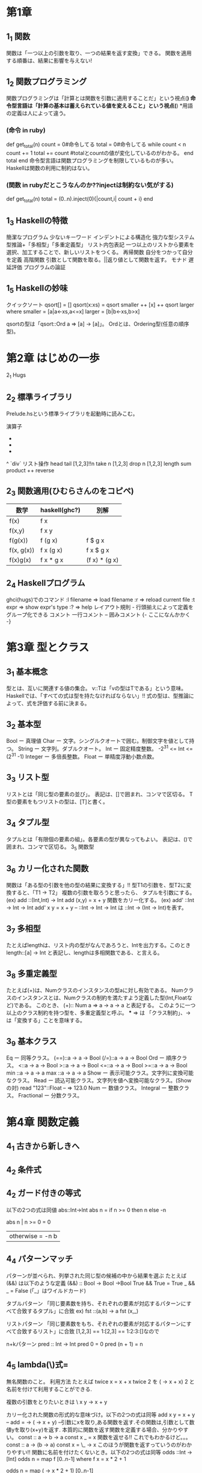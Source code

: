 * 第1章
** 1_1 関数
    関数は「一つ以上の引数を取り、一つの結果を返す変換」できる。
    関数を適用する順番は、結果に影響を与えない!
** 1_2 関数プログラミング
    関数プログラミングは「計算とは関数を引数に適用することだ」という視点(*)
    命令型言語は「計算の基本は蓄えられている値を変えること」という視点(*)
    *用語の定義は人によって違う。

*** (命令 in ruby)
      def get_total(n)
        count = 0#命令してる
        total = 0#命令してる
        while count < n
          count += 1
          total += count
          #totalとcountの値が変化しているのがわかる。
        end
        total
      end
    命令型言語は関数プログラミングを制限しているものが多い。
    Haskellは関数の利用に制約はない。

*** (関数 in rubyだとこうなんのか??injectは制約ない気がする)
      def get_total(n)
        total = (0..n).inject(0){|count,i| count + i}
      end

** 1_3 Haskellの特徴
    簡潔なプログラム
        少ないキーワード
        インデントによる構造化
    強力な型システム
        型推論+「多相型」「多重定義型」
    リスト内包表記
        一つ以上のリストから要素を選択、加工することで、新しいリストをつくる。
    再帰関数
        自分をつかって自分を定義
    高階関数
        引数として関数を取る。||返り値として関数を返す。
    モナド
    遅延評価
    プログラムの論証
** 1_5 Haskellの妙味
    クイックソート
      qsort[] = []
      qsort(x:xs) = qsort smaller ++ [x] ++ qsort larger
        where
          smaller = [a|a<-xs,a<=x]
          larger = [b|b<-xs,b>x]

    qsortの型は「qsort::Ord a => [a] -> [a]」。
    Ordとは、Ordering型(任意の順序型)。

* 第2章 はじめの一歩
2_1 Hugs
** 2_2 標準ライブラリ
    Prelude.hsという標準ライブラリを起動時に読みこむ。

    演算子
        +
        -
        *
        ^
        `div`
    リスト操作
        head
        tail
        [1,2,3]!!n
        take n [1,2,3]
        drop n [1,2,3]
        length
        sum
        product
        ++
        reverse
** 2_3 関数適用(ひむらさんのをコピペ)
     | 数学       | haskell(ghc?) | 別解           |
     |------------+---------------+---------------|
     |------------+---------------+---------------|
     | f(x)       | f x           |               |
     |------------+---------------+---------------|
     | f(x,y)     | f x y         |               |
     |------------+---------------+---------------|
     | f(g(x))    | f (g x)       | f $ g x       |
     |------------+---------------+---------------|
     | f(x, g(x)) | f x (g x)     | f x $ g x     |
     |------------+---------------+---------------|
     | f(x)g(x)   | f x * g x     | (f x) * (g x) |
** 2_4 Haskellプログラム
    ghci(hugs)でのコマンド
        :l filename => load filename
        :r => reload current file
        :t expr => show expr's type
        :? => help
    レイアウト規則 - 行頭揃えによって定義をグループ化できる
    コメント
        一行コメント --
        囲みコメント {- ここになんかかく -}

* 第3章 型とクラス
** 3_1 基本概念
    型とは、互いに関連する値の集合。
    v::Tは「vの型はTである」という意味。
    Haskellでは、「すべての式は型を持たなければならない」!!
    式の型は、型推論によって、式を評価する前に決まる。
** 3_2 基本型
    Bool ー 真理値
    Char ー 文字。シングルクオートで囲む。制御文字を値として持つ。
    String ー 文字列。ダブルクオート。
    Int ー 固定精度整数。 -2^31 <= Int <= (2^31 -1)
    Integer ー 多倍長整数。
    Float ー 単精度浮動小数点数。
** 3_3 リスト型
    リストとは「同じ型の要素の並び」。
    表記は、[]で囲まれ、コンマで区切る。
    T型の要素をもつリストの型は、[T]と書く。
** 3_4 タプル型
    タプルとは「有限個の要素の組」。各要素の型が異なってもよい。
    表記は、()で囲まれ、コンマで区切る。
3_5 関数型
** 3_6 カリー化された関数
    関数は「ある型の引数を他の型の結果に変換する」!!
    型T1の引数を、型T2に変換すると、「T1 -> T2」
    複数の引数を取ろうと思ったら、
    タプルを引数にする。
    (ex)
        add ::(Int,Int) -> Int
        add (x,y) = x + y
    関数をカリー化する。
    (ex)
        add' ::Int -> Int -> Int
        add' x y = x + y
        -- ::Int -> Int -> Int は ::Int -> (Int -> Int)を表す。
** 3_7 多相型
    たとえばlengthは、リスト内の型がなんであろうと、Intを出力する。このとき
    length::[a] -> Int
    と表記し、lengthは多相関数である、と言える。
** 3_8 多重定義型
    たとえば(+)は、Numクラスのインスタンスの型aに対し有効である。
    Numクラスのインスタンスとは、Numクラスの制約を満たすよう定義した型(Int,Floatなど)である。
    このとき、
    (+):: Num a => a -> a -> a
    と表記する。
    このように一つ以上のクラス制約を持つ型を、多重定義型と呼ぶ。
    *** => は 「クラス制約」、-> は「変換する」ことを意味する。
** 3_9 基本クラス
    Eq ー 同等クラス。
       (==)::a -> a -> Bool
       (/=)::a -> a -> Bool
    Ord ー 順序クラス。
        <::a -> a -> Bool
        >::a -> a -> Bool
        <=::a -> a -> Bool
        >=::a -> a -> Bool
        min ::a -> a -> a
        max ::a -> a -> a
    Show ー 表示可能クラス。文字列に変換可能なクラス。
    Read ー 読込可能クラス。文字列を値へ変換可能なクラス。(Showの対)
         read "123"::Float -- => 123.0
    Num ー 数値クラス。
    Integral ー 整数クラス。
    Fractional ー 分数クラス。

* 第4章 関数定義
** 4_1 古きから新しきへ
** 4_2 条件式
** 4_2 ガード付きの等式
    以下の2つの式は同値
        abs::Int->Int
        abs n = if n >= 0 then n else -n

        abs n | n >= 0  = 0
              | otherwise = -n b

** 4_4 パターンマッチ
    パターンが並べられ、列挙された同じ型の候補の中から結果を選ぶ
    たとえば (&&) は以下のような定義
        (&&) :: Bool -> Bool ->Bool
        True && True = True
        _ && _ = False
    (「_」はワイルドカード)

    タブルパターン
        「同じ要素数を持ち、それぞれの要素が対応するパターンにすべて合致するタプル」に合致
        ex)
            fst ::(a,b) -> a
            fst (x,_)

    リストパターン
        「同じ要素数をもち、それぞれの要素が対応するパターンにすべて合致するリスト」に合致
        [1,2,3] == 1:[2,3] == 1:2:3:[]なので

    n+kパターン
        pred :: Int -> Int
        pred 0 = 0
        pred (n + 1) = n
** 4_5 lambda(\)式=
    無名関数のこと。
    利用方法
        たとえば
            twice x = x + x
            twice 2
        を
            (\x -> x + x) 2
        と名前を付けて利用することができる.

        複数の引数をとりたいときは
            \ x y -> x + y

        カリー化された関数の形式的な意味づけ。以下の2つの式は同等
            add x y = x + y
            --
            add = \x -> (\y -> x + y)
            --引数にxを取り,ある関数を返す.その関数は,引数として数値yを取り(x+y)を返す.
        本質的に関数を返す関数を定義する場合、分かりやすい。
            const :: a -> b -> a
            const x _ = x 関数を返せる!!
            これでもわかるけど。。。
            const :: a -> (b -> a)
            const x = \_ -> x
            このほうが関数を返すっていうのがわかりやすい!!
        関数に名前を付けたくないとき。以下の2つの式は同等
            odds ::Int -> [Int]
            odds n = map f [0..n-1]
                     where f x = x * 2 + 1

            odds n = map (\x -> x * 2 + 1) [0..n-1]

** 4_6 セクション
    セクションとは、以下のような式のこと。(演算子はセクション)
        (@) = \x -> (\y -> x @ y)
        (x @) = \y -> x @ y
        (@ y) = \x -> x @ y

* 第5章 リスト内包表記
** 5_1 生成器
    内包表記ー既存の集合から、新しい集合を生成する
    xを集合{1,2,3,4}とするとき、すべての要素に対してx^2となる集合を生成するには
        [x^2|x<-[1..4]]
    と書く。(rubyなら、 [1,2,3,4].map{|x} x*x}みたいなもんか)

    「|」は「ーーのような」、「<-」は「ーーから取り出した」という意味。

    こんなんもできる
        > [(x,y)|x<-[1,2,3],y<-[4,5]]
        [(1,4),(1,5),(2,4),(2,5),(3,4),(3,5)]

*** lengthの定義
        length ::[a]->Int
        length xs = sum [1|_<-xs]
        -- 「_<-xs」は1を要素分生成するためのカウンタ

** 5_2 ガード
    ガードは、前方の生成器で生成された値を、後方のガード(条件付けみたいなとこ)で間引く。
    ガードがTrueの場合、その値は残される。
    たとえば正の整数の約数をリストで返すメソッドは
        factors :: Int -> [Int]
        factors n = [x| x <- [1..n],mod n x == 0]

    以下のような動作をするfindValueメソッドを作るばあい。
        > findValue 'b' [('a',1),('b',2),('b',3)]
        [2,3]
    こんなかんじ。
        findValue :: Eq a => a -> [(a,b)] -> [b]
        findValue key list = [value|(key',value) <- list,key == key']

** 5_3 関数zip
    > zip ['a','b','c'][1,2,3,4]
    [('a',1),('b',2),('c',3)]
    リスト内包表記と一緒につかうと便利。

** 5_4 文字列の内包表記
    「"abc"::String」は「['a','b','c']::[Char]」の略記。
    > zip ['a','b','c'][1,2,3,4]
    は
    > zip "abc" [1,2,3,4]
    と同値。

** 5_5 シーザー暗号

* 第6章 再帰関数

** 6_1 基本概念
    関数を関数自身をつかって定義すること
        factorial 0 = 1 -- 基底部
        factorial (n+1) = (n + 1) * factorial n --再帰部

    haskellのライブラリ関数のほとんどが再帰。

** 6_2 リストに対する再帰
    たとえばreverseを定義すると、以下のようになる。
        reverse ::[a]->[a]
        reverse [] = []
        reverse (x:xs) = reverse xs ++ [x]

    ガードをつかうとこんなんもできる。
        insert ::Ord a => a -> [a] -> [a]
        insert x [] = [x]
        insert x (y:ys) | x <= y  = x : y : ys
                        | otherwise = y : insert x ys

** 6_3 複数の引数
    複数の引数を同時に変化させる場合、基底部が2つ必要になる。
        > dropRecur 6 [1,2,3,4,5,6,7,8]
        [7,8]
    を定義すると
        dropRecur :: Int -> [a] -> [a]
        dropRecur 0 xs = xs
        dropRecur n [] = []
        dropRecur n (_:xs) = dropRecur (n-1) xs

** 6_4 多重再帰
    関数が自分自身を複数参照すること。

** 6_5 相互再帰
    二つ以上の関数が、お互いを参照しあうこと。
        evenRecur ::Int ->Bool
        evenRecur 0 = True
        evenRecur n = oddRecur (n-1)

        oddRecur ::Int -> Bool
        oddRecur 0 = False
        oddRecur n = evenRecur (n-1)
    このときの動作は、evenRecurとoddRecurを繰りかえし、どちらの関数で0になるかにより返す値が変わる

** 6_6 再帰の秘訣
    6_3のdropRecurを例としてみていくと、、、

*** 1 型を定義する
      dropRecur :: Int -> [a] -> [a]

*** 2 場合分けをする
      dropRecur 0 [] =
      dropRecur 0 (x:xs) =
      dropRecur n [] =
      dropRecur n (x:xs) =

*** 3 簡単な方を定義する
      dropRecur 0 [] = []
      dropRecur 0 (x:xs) = x:xs
      dropRecur n [] = []
      dropRecur n (x:xs) =

*** 4 複雑な方を定義する
      dropRecur 0 [] = []
      dropRecur 0 (x:xs) = x:xs
      dropRecur n [] = []
      dropRecur n (x:xs) = dropRecur (n-1) xs

*** 5 一般化し単純にする
      利用されていない変数を「_」に変更
      重複を消去すると、6_3のようになる

* 第7章 高階関数
** 7_1 基本概念
    引数として関数を取る関数
    たとえば関数を2回適用した結果を返す関数twiceは以下。
        twice :: (a -> a) -> a -> a
        twice f x = f $ f x
    * 返り値として関数を返すことはカリー化。

** 7_2 リスト処理
    標準ライブラリにあるリスト処理のための高階関数について
    特徴
        1 多くのものは任意の型のリストに適用可能。
        2 入れ子になったリストを処理するときは、mapの引数に関数を指定すればいい

*** map 引数として与えられた関数をリスト内の要素すべてに適用する。
        > map (+1) [1,3,5,6]
        [2,4,6,7]

*** filter リストの中から述語(真理値を返す関数)を満たす要素を取りだす。
        > filter ( /= ' ') "haskell is fun"
        "haskellisfun"

*** all 要素すべてが述語を満たすか
        > all even [2,4,6]
            True

*** any 要素のどれかが述語を満たすか
        > any even [1,3,5]
        False

*** takeWhile 述語を満たす連続した要素を取り出す
        > takeWhile (<= 10) [4,5,12,6,9,11,23]
        [4,5]

*** dropWhile 述語を満たす連続した要素を取り除く
        > dropWhile (<= 10) [4,5,12,6,9,11,23]
        [12,6,9,11,23]

** 7_3 畳込関数foldr
    関数sumを再帰をつかって定義すると以下のようになる
        sum [] = 0
        sum (x:xs) = x + sum xs
    これをfoldr(fold right)をつかうと、以下のように書ける。
        sum = foldr (+) 0
    明示的に書くと、
        sum xs = foldr (+) 0 xs

    foldrの定義は、
        foldr :: (a -> b -> b) -> b -> [a] -> b
        foldr f v [] = v
        foldr f v (x:xs) = f x $ foldr f v xs
        -- fは関数。vは、空リストだったときの値。

    しかし、単にcons演算子を関数fに置き換え、末尾の空リストを値vに置き換えると理解するほうがよい。なぜなら、foldrの関数名と関連づけやすいから(?)
        sum [1,2,3] だと、
        (1:(2:(3:[])))なので、
        1+(2+(3+0)。
    このように、右結合であるので「fold right(右から畳み込む)」という名前になっている。

** 7_3 畳込関数foldl
    左結合で定義するときは「foldl(fold left)を使う
    左結合の例
        suml = sum' 0
               where
                 sum' v [] = v
                 sum' v (x:xs) = sum' (v+x) xs
    これを実行すると
        > suml [1,2,3]は((0 + 1) + 2) + 3

    つまり
        f v [] = v
        f v (x:xs) = f (v @ x) xs
    のような場合、foldl関数を使うことができる。

    foldlの定義は、
        foldl :: (a -> b -> b) -> b -> [a] -> b
        foldl f v [] = v
        foldl f v (x:xs) = foldl f (f v x) xs
        -- fは関数。vは、空リストだったときの値。

** 7_5 関数合成演算子
    高階演算子「.」は、二つの関数を合成した関数を返す。
        (.) :: (b->c) -> (a->b) -> (a->c)
        f.g = \x -> f (g x)
        -- これは「(f.g) x = f (g x)」と定義してもよい。

    「.」をつかうことで、式を短くすることができる。それは、括弧を減らせ、引数を省略できるから。
    結合法則により結合順位は結果に影響を与えないので,f.(g.h) も,(f.g).hも等しい.結果、括弧を減らすことができる。

        twice f x = f $ f x
　　は
        twice f = f.f
    になる。


*** 関数の単位元について。
        単位元とは,ある集合の中の要素aに対し,演算子@を適用する場合
            a@e == e@a == a
        となるようなeのこと.(+)の場合はeが0,(*)の場合はeが1となる.

****    関数の単位元は,恒等関数id.引数を変えることなく返す.
            id :: a -> a
            id = \x -> x
            -- id x = xでも可

****    引数の関数リストに対し、要素である関数すべてを合成する関数composeは以下のように定義できる。
            compose :: [a -> a] -> (a -> a)
            compose = foldr (.) id

** 7_6 文字列の変換器

* 第8章 関数型パーサ
** 8.1 パーサ
    文字列を取り,文字列の文法構造を表現する曖昧さのない構文木を返すプログラム
    "2 * 3 + 4"という文字列は,数式のパーサにより以下のような構文木をつくる.
        + ┬ 4
          └ * ┬ 3
               └ 2
        数値が葉,演算子が節の部分にある.
    ほとんどのプログラムはパーサを使う.入力の構造を明確にしておくことで,処理が簡単になる.

** 8.2 パーサの型
    パーサは文字列を扱うため,引数はString.またパースできなかった部分の文字列を返す部分と,失敗したことを示す部分をつけると,
        type Parser a = String -> [(a,String)]
    となる.

** 8.3  基本的なパーサ

***  解析が必ず成功する、入力文字列を消費しないパーサを作る
     return :: a -> Parser a
     return v = \inp -> [(v,inp)]

***  解析が必ず失敗するパーサを作る
     failure :: Parser a
     failure = \inp -> []

***  item ::Parser Char
     item = \inp -> case inp of
                 [] -> []
                 (x:xs) -> [(x,xs)]

** 8.4 連結
** 8.5 選択
    ふたつのパーサを組み合わせる方法を3つ。

*** 1.一方をパースしたあと,他方を適用

*** 2.連結演算子「>>=(そして)」を用いて,結果を処理する
        p >>= f = \inp -> case parse p inp of
                          [] -> []
                          [(v,out)] -> parse (f v) out
        -- 一番目のパーサpを適用し,
        -- 失敗すれば,全体も失敗する
        -- 成功すれば,一番目のパーサの結果に,関数fを適用.二番目のパーサを生成
     これはhttp://0465.at.webry.info/201009/article_5.htmlなので
        p1 >>= \v1 ->
        p2 >>= \v2 ->
        ...
        pn >>= \vn ->
        return (f v1 v2 ... vn)
        -- v1は,パーサp1の結果.
      となる.

      このようなパーサは,生成器(<-)を用いて
        do v1 <- p1
           v2 <- p2
           ...
           vn <- pn
           return (f v1 v2 ... vn)
      と書くこともでき,こちらの方が簡潔.

*** 3.パーサの選択演算子を定義
        1番目のパーサが失敗したら、2番目のパーサを適用する
        (+++) :: Parser a -> Parser a -> Parser a
        p +++ q = \inp -> case parse p inp of
                           [] -> parse q inp
                           [(v,out)] -> [(v,out)]


** 8.6 パーサの部品
    8.3 〜 8.5 までのコードを使うと,パーサの部品をたくさん作れる

** 8.7 空白の扱い
    実用的なパーサは,入力文字列中の「トークン」の前後に空白があることを許容する
        space :: Parser ()
        space = do many (sat isSpace)
                   return ()

        token :: Parser a -> Parser a
        token p = do space
                     v <- p
                     space
                     return v

** 8.8 数式
    数式の文法をつくっていく
    exprはexpression(式).termは項.factorは因数(積の要素).natは自然数.

        expr ::= expr '+' expr | expr '*' expr | '(' expr ')' | nat
        nat :: = '0' | '1' | '2' |...

    これだと,演算子や「()」の結合順位が表現できていないので
        expr :: = expr '+' expr | term
        term :: = factor '*' term | factor
        factor ::= '(' expr ')' | nat
        nat :: = '0' | '1' | '2' |...

    もっと簡潔

    以上をパーサに変換していく.
        symbol :: String -> Parser String
        symbol xs = token (string xs)

        expr :: Parser Int
        expr = do t <- term
                  do symbol "+"
                     e <- expr
                     return (t + e)
                   +++ return t

        term :: Parser Int
        term = do f <- factor
                  do symbol "*"
                     t <- term
                     return (f * t)
                   +++ return f

        factor :: Parser Int
        factor = do symbol "("
                    e <- expr
                    symbol ")"
                    return e
                  +++ natural

* 第9章 対話プログラム
** 9.1 対話
    対話プログラム ー ユーザから付加的な入力を取り,ユーザへ付加的な出力を生成する
      (対義語)バッチプログラム ー この章までで書いたhaskellのプログラムたち

    対話プログラムの場合,実行中に入出力をともなうので副作用を起こす.
    対話プログラムを純粋な関数(定数しかもたない状態)にモデル化することは可能か??

** 9.2 入出力の型
    haskellでは,対話プログラムを
    「引数に"ある状態の世界"を取り"別の状態の世界"を返す純粋な関数」とみなす.
    "別の状態の世界"とは,入出力によって起きた副作用を反映した結果.

    対話プログラムの型「IO」を,"世界の現在の状態"を表す型「World」で表現すると,
        type IO = World -> World
    結果を返すことを考えると
        type IO a = World -> (a,World)
    となる.
    このとき「IO a」をアクションとよぶ.

    IO ()の場合, 結果に意味がないことを示すユニットである()を返すアクションとなる.

** 9.3 基本アクション
    getChar
    putChar
    return
    の3つ.
    以下、8章とおなじ流れ。

* 第10章 型とクラスの定義
型宣言をする方法はtypeを使う方法と、dataを使う方法がある。
** 10.1 typeによる型宣言
     既存の型に別名をつける方法。

     たとえばStringの定義は、以下のように書ける。
        type String = [Char]
     複数の型変数もつかえる。
        type Assoc k v = [(k,v)]

     再帰的にはできない。

** 10.2 dataによる型宣言
     完全に新しい型をつくる方法。再帰もつくれる(次のチャプター)。

     たとえばBoolの定義は、以下のように書ける。
        data Bool = True | False

     型のために新しく定義された値を、構成子と呼ぶ。構成子も大文字ではじまる。
     構成子が引数をとることもある。よって、構成子は関数。
        data Shape = Circle Float | Rect Float Float
     型Shapeは、Circle r または Rect x yという形の値をもつという意味。
        *Main> :t Rect
        Rect :: Float -> Float -> Shape
        -- 関数っぽいよね

     変数も利用できる。
        data Maybe a = Nothing | Just a
        -- Just aじゃなくて、aじゃだめなの?
     おおむね型aの値となるけど、もしかしたらのときに失敗したらNothingを返す。

** 10.3 再帰型
     dataで型宣言すると、再帰的にできる。
        data Nat = Zero | Succ Nat

     二分木の定義は
        data Tree = Leaf Int | Node Tree Int Tree

        t :: Tree
        t = Node (Node (Leaf 1) 3 (Leaf 4)) 5 (Node (Leaf 6) 7 (Leaf 9))
     とあらわすことができる。

** 10.4 恒真式検査
     恒真式とは、常に真となる命題。
     真理値、変数、否定、論理積、論理包含(前件が真、後件が偽のときのみ偽となる)で表す言語を考える。
        data Prop = Const Bool | Var Char | Not Prop | And Prop Prop | Imply Prop Prop

** 10.6 クラスとインスタンスの宣言
     新しいクラスはclassで宣言できる。
        class Eq  a where
          (==),(/=) :: a -> a -> Bool
          x /= y = not (x == y)

     .インスタンスの自動導出
        新しく宣言した型は、いくつかの組み込みクラスのインスタンスにするのが適切。
        「deriving」をつかうと、型を自動的に Eq, Ord, Show, Readのインスタンスにできる。
        たとえば Bool型の定義は以下。

            data Bool = False | True
                        deriving (Eq, Ord, Show, Read)

     .モナド型
        モナドの概念は以下。8,9章で実装したように、return と >>= を実装して型変数をとる型m。
            class Monad m where
              return ::a -> m a
              (>>=) :: m a -> (a -> m b) -> m b

*** インスタンスとは「型クラスの制約を満たすよう定義した型」
     http://www.qualysite.co.jp/tech-blog/?p=3541
     だから、ある型aがクラスEqのインスタンスになるには、型aに同等と不等のメソッドを実装しなければならない。(いまは「/=」はデフォルトで定義されているから、同等だけでいい)
        instance Eq Bool where
          False == False = True
          True == True = True
          _ == _ = False

* 第11章 切符番号遊び
** この章のプログラムを動かすには
注. この章のプログラムを実際に動かすと、
    No instance for (Show Expr)
      arising from a use of `print'
    Possible fix: add an instance declaration for (Show Expr)
    In a stmt of an interactive GHCi command: print it
というエラーが出る。Exprをどう表示するか指定してないためのエラー。

ExprをString型に変換するために、Showクラスのshowメソッドをつかう。
まずはOpをShowクラスのインスタンスにして、showに定義を追加。
  instance Show Op where
    show Add                   =  "+"
    show Sub                   =  "-"
    show Mul                   =  "*"
    show Div                   =  "/"

Opの定義を使って、ExprもShowクラスのインスタンスに。
instance Show Expr where
   show (Val n)               =  show n
   show (App o l r)           =  bracket l ++ show o ++ bracket r
                                 where
                                    bracket (Val n) = show n
                                    bracket e       = "(" ++ show e ++ ")"
これで動くようになる。

OpをShowクラスのインスタンスにせず、Exprだけでなんとかすると以下のようになる。このばあい、()が一つ深くなる。
instance Show Expr where
  show (Val n)       = show n
  show (App Add x y) = "(" ++ show x ++ " + " ++ show y ++ ")"
  show (App Sub x y) = "(" ++ show x ++ " - " ++ show y ++ ")"
  show (App Mul x y) = "(" ++ show x ++ " * " ++ show y ++ ")"
  show (App Div x y) = "(" ++ show x ++ " / " ++ show y ++ ")"

** 11.1 導入
     与えられた[Num]から、目標の数を得るにはどのような式があるのかを調べる
     目標とする動作例
        > solutions [1,3,7,10,25,50] 765
        [3*((7*(50-10))-25),(25-10)*(1+50),(25-(3+7))*(1+50)....]
** 11.2 問題の形式化

** 11.3 総当たり方
     すべての式を生成する方法。
     リスト内の数字すべての順列組み合わせをつくり、それぞれの組み合わせ毎に可能な演算すべてをしていく方法。
     重い。

** 11.4 生成と評価の方法を変える
     11.3で生成された式で、評価に成功するのは14%。(商が整数にならないetc)
     有効な式だけを評価すれば、もっと速くなる。

** 11.5 代数的な性質をいかす
     交換法則、単位元の性質を利用すると、さらに不要な式を排除できる。
     これは演算子の適用条件を変更することで可能となる。

